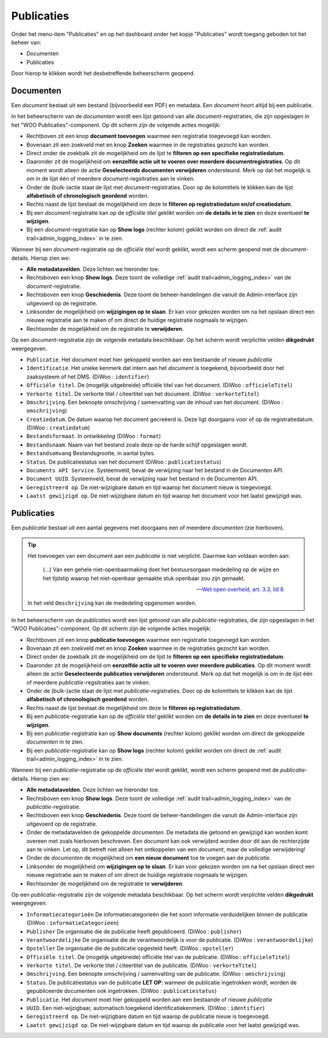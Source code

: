 .. _admin_publicaties_index:

Publicaties
============

Onder het menu-item "Publicaties" en op het dashboard onder het kopje "Publicaties" wordt toegang geboden tot het beheer van:

* Documenten
* Publicaties

Door hierop te klikken wordt het desbetreffende beheerscherm geopend.

Documenten
-----------

Een *document* bestaat uit een bestand (bijvoorbeeld een PDF) en metadata. Een *document* hoort altijd bij een publicatie.

In het beheerscherm van de *documenten* wordt een lijst getoond van alle *document*-registraties, die zijn opgeslagen in het "WOO Publicaties"-component.
Op dit scherm zijn de volgende acties mogelijk:

* Rechtboven zit een knop **document toevoegen** waarmee een registratie toegevoegd kan worden.
* Bovenaan zit een zoekveld met en knop **Zoeken** waarmee in de registraties gezocht kan worden.
* Direct onder de zoekbalk zit de mogelijkheid om de lijst te **filteren op een specifieke registratiedatum**.
* Daaronder zit de mogelijkheid om **eenzelfde actie uit te voeren over meerdere documentregistraties**. Op dit moment wordt alleen de actie **Geselecteerde documenten verwijderen** ondersteund. Merk op dat het mogelijk is om in de lijst één of meerdere *document*-regsitraties aan te vinken.
* Onder de (bulk-)actie staat de lijst met *document*-registraties. Door op de kolomtitels te klikken kan de lijst **alfabetisch of chronologisch geordend** worden.
* Rechts naast de lijst bestaat de mogelijkheid om deze te **filteren op registratiedatum en/of creatiedatum**.
* Bij een *document*-registratie kan op de `officiële titel` geklikt worden om **de details in te zien** en deze eventueel **te wijzigen**.
* Bij een *document*-registratie kan op **Show logs** (rechter kolom) geklikt worden om direct de :ref:`audit trail<admin_logging_index>` in te zien.

Wanneer bij een *document*-registratie op  de `officiële titel` wordt geklikt, wordt een scherm geopend met de *document*-details.
Hierop zien we:

* **Alle metadatavelden**. Deze lichten we hieronder toe.
* Rechtsboven een knop **Show logs**. Deze toont de volledige :ref:`audit trail<admin_logging_index>` van de *document*-registratie.
* Rechtsboven een knop **Geschiedenis**. Deze toont de beheer-handelingen die vanuit de Admin-interface zijn uitgevoerd op de registratie.
* Linksonder de mogelijkheid om **wijzigingen op te slaan**. Er kan voor gekozen worden om na het opslaan direct een nieuwe registratie aan te maken of om direct de huidige registratie nogmaals te wijzigen.
* Rechtsonder de mogelijkheid om de registratie te **verwijderen**.

Op een *document*-registratie zijn de volgende metadata beschikbaar. Op het scherm wordt verplichte velden **dikgedrukt** weergegeven.

* ``Publicatie``. Het *document* moet hier gekoppeld worden aan een bestaande of nieuwe *publicatie*
* ``Identificatie``. Het unieke kenmerk dat intern aan het *document* is toegekend, bijvoorbeeld door het zaaksysteem of het DMS. (DiWoo : ``identifier``)
* ``Officiële titel``. De (mogelijk uitgebreide) officiële titel van het document. (DiWoo : ``officieleTitel``)
* ``Verkorte titel``. De verkorte titel / citeertitel van het document. (DiWoo : ``verkorteTitel``)
* ``Omschrijving``. Een beknopte omschrijving / samenvatting van de inhoud van het document. (DiWoo : ``omschrijving``)
* ``Creatiedatum``. De datum waarop het document gecreëerd is. Deze ligt doorgaans voor of op de registratiedatum.  (DiWoo : ``creatiedatum``)
* ``Bestandsformaat``. *In ontwikkeling* (DiWoo : ``format``)
* ``Bestandsnaam``. Naam van het bestand zoals deze op de harde schijf opgeslagen wordt.
* ``Bestandsomvang`` Bestandsgrootte, in aantal bytes.
* ``Status``. De publicatiestatus van het document (DiWoo : ``publicatiestatus``)
* ``Documents API Service``. Systeemveld, bevat de verwijzing naar het bestand in de Documenten API.
* ``Document UUID``. Systeemveld, bevat de verwijzing naar het bestand in de Documenten API.
* ``Geregistreerd op``. De niet-wijzigbare datum en tijd waarop het document nieuw is toegevoegd.
* ``Laatst gewijzigd op``. De niet-wijzigbare datum en tijd waarop het document voor het laatst gewijzigd was.

Publicaties
------------

Een *publicatie* bestaat uit een aantal gegevens met doorgaans een of meerdere *documenten* (zie hierboven).

.. tip::

    Het toevoegen van een document aan een *publicatie* is niet verplicht. Daarmee kan
    voldaan worden aan:

        (...) Van een gehele niet-openbaarmaking doet het bestuursorgaan mededeling op
        de wijze en het tijdstip waarop het niet-openbaar gemaakte stuk openbaar zou
        zijn gemaakt.

        -- `Wet open overheid, art. 3.3, lid 8`_

    In het veld ``Omschrijving`` kan de mededeling opgenomen worden.

In het beheerscherm van de *publicaties* wordt een lijst getoond van alle *publicatie*-registraties, die zijn opgeslagen in het "WOO Publicaties"-component.
Op dit scherm zijn de volgende acties mogelijk:

* Rechtboven zit een knop **publicatie toevoegen** waarmee een registratie toegevoegd kan worden.
* Bovenaan zit een zoekveld met en knop **Zoeken** waarmee in de registraties gezocht kan worden.
* Direct onder de zoekbalk zit de mogelijkheid om de lijst te **filteren op een specifieke registratiedatum**.
* Daaronder zit de mogelijkheid om **eenzelfde actie uit te voeren over meerdere publicaties**. Op dit moment wordt alleen de actie **Geselecteerde publicaties verwijderen** ondersteund. Merk op dat het mogelijk is om in de lijst één of meerdere *publicatie*-regsitraties aan te vinken.
* Onder de (bulk-)actie staat de lijst met *publicatie*-registraties. Door op de kolomtitels te klikken kan de lijst **alfabetisch of chronologisch geordend** worden.
* Rechts naast de lijst bestaat de mogelijkheid om deze te **filteren op registratiedatum**.
* Bij een *publicatie*-registratie kan op de `officiële titel` geklikt worden om **de details in te zien** en deze eventueel **te wijzigen**.
* Bij een *publicatie*-registratie kan op **Show documents** (rechter kolom) geklikt worden om direct de gekoppelde *documenten* in te zien.
* Bij een *publicatie*-registratie kan op **Show logs** (rechter kolom) geklikt worden om direct de :ref:`audit trail<admin_logging_index>` in te zien.

Wanneer bij een *publicatie*-registratie op  de `officiële titel` wordt geklikt, wordt een scherm geopend met de *publicatie*-details.
Hierop zien we:

* **Alle metadatavelden**. Deze lichten we hieronder toe.
* Rechtsboven een knop **Show logs**. Deze toont de volledige :ref:`audit trail<admin_logging_index>` van de *publicatie*-registratie.
* Rechtsboven een knop **Geschiedenis**. Deze toont de beheer-handelingen die vanuit de Admin-interface zijn uitgevoerd op de registratie.
* Onder de metadatavelden de gekoppelde *documenten*. De metadata die getoond en gewijzigd kan worden komt overeen met zoals hierboven beschreven. Een *document* kan ook verwijderd worden door dit aan de rechterzijde aan te vinken. Let op, dit betreft niet alleen het ontkoppelen van een *document*, maar de volledige verwijdering!
* Onder de *documenten* de mogelijkheid om **een nieuw document** toe te voegen aan de *publicatie*.
* Linksonder de mogelijkheid om **wijzigingen op te slaan**. Er kan voor gekozen worden om na het opslaan direct een nieuwe registratie aan te maken of om direct de huidige registratie nogmaals te wijzigen.
* Rechtsonder de mogelijkheid om de registratie te **verwijderen**.

Op een *publicatie*-registratie zijn de volgende metadata beschikbaar. Op het scherm wordt verplichte velden **dikgedrukt** weergegeven.

* ``Informatiecategorieën`` De informatiecategorieën die het soort informatie verduidelijken binnen de publicatie (DiWoo : ``informatieCategorieen``)
* ``Publisher`` De organisatie die de publicatie heeft gepubliceerd. (DiWoo : ``publisher``)
* ``Verantwoordelijke`` De organisatie die de verantwoordelijk is voor de publicatie. (DiWoo : ``verantwoordelijke``)
* ``Opsteller`` De organisatie die de publicatie opgesteld heeft. (DiWoo : ``opsteller``)
* ``Officiële titel``. De (mogelijk uitgebreide) officiële titel van de publicatie. (DiWoo : ``officieleTitel``)
* ``Verkorte titel``. De verkorte titel / citeertitel van de publicatie. (DiWoo : ``verkorteTitel``)
* ``Omschrijving``. Een beknopte omschrijving / samenvatting van de publicatie. (DiWoo : ``omschrijving``)
* ``Status``. De publicatiestatus van de publicatie **LET OP**: wanneer de publicatie ingetrokken wordt, worden de gepubliceerde documenten ook ingetrokken. (DiWoo : ``publicatiestatus``)
* ``Publicatie``. Het *document* moet hier gekoppeld worden aan een bestaande of nieuwe *publicatie*
* ``UUID``. Een niet-wijzigbaar, automatisch toegekend identificatiekenmerk. (DiWoo : ``identifier``)
* ``Geregistreerd op``. De niet-wijzigbare datum en tijd waarop de publicatie nieuw is toegevoegd.
* ``Laatst gewijzigd op``. De niet-wijzigbare datum en tijd waarop de publicatie voor het laatst gewijzigd was.

.. _Wet open overheid, art. 3.3, lid 8: https://wetten.overheid.nl/BWBR0045754/2024-10-01#Hoofdstuk3_Artikel3.3
